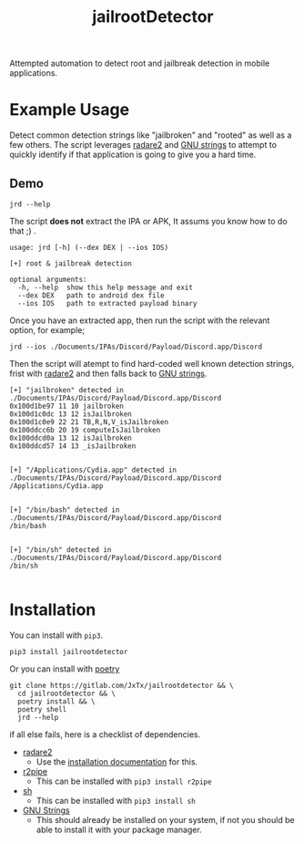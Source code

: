 #+TITLE: jailrootDetector

Attempted automation to detect root and jailbreak detection in mobile applications.

* Example Usage

Detect common detection strings like "jailbroken" and "rooted" as well as a few others. The script leverages [[https://www.radare.org/r/][radare2]] and [[https://sourceware.org/binutils/docs/binutils/strings.html][GNU strings]] to attempt to quickly identify if that application is going to give you a hard time.

** Demo

#+begin_src shell :results output :dir ./jailrootdetector/ :exports both
  jrd --help
#+end_src

The script *does not* extract the IPA or APK, It assums you know how to do that ;) .

#+RESULTS:
: usage: jrd [-h] (--dex DEX | --ios IOS)
: 
: [+] root & jailbreak detection
: 
: optional arguments:
:   -h, --help  show this help message and exit
:   --dex DEX   path to android dex file
:   --ios IOS   path to extracted payload binary

Once you have an extracted app, then run the script with the relevant option, for example;

#+begin_src shell :results output :dir ./jailrootdetector/ :exports both
  jrd --ios ./Documents/IPAs/Discord/Payload/Discord.app/Discord
#+end_src

Then the script will atempt to find hard-coded well known detection strings, frist with [[https://www.radare.org/r/][radare2]] and then falls back to [[https://sourceware.org/binutils/docs/binutils/strings.html][GNU strings]].

#+RESULTS:
#+begin_example
[+] "jailbroken" detected in ./Documents/IPAs/Discord/Payload/Discord.app/Discord
0x100d1be97 11 10 jailbroken
0x100d1c0dc 13 12 isJailbroken
0x100d1c0e9 22 21 TB,R,N,V_isJailbroken
0x100ddcc6b 20 19 computeIsJailbroken
0x100ddcd0a 13 12 isJailbroken
0x100ddcd57 14 13 _isJailbroken


[+] "/Applications/Cydia.app" detected in ./Documents/IPAs/Discord/Payload/Discord.app/Discord
/Applications/Cydia.app


[+] "/bin/bash" detected in ./Documents/IPAs/Discord/Payload/Discord.app/Discord
/bin/bash


[+] "/bin/sh" detected in ./Documents/IPAs/Discord/Payload/Discord.app/Discord
/bin/sh

#+end_example

* Installation

You can install with =pip3=.

#+begin_src shell :results output
  pip3 install jailrootdetector
#+end_src

Or you can install with [[https://python-poetry.org/][poetry]]

#+begin_src shell :results output
  git clone https://gitlab.com/JxTx/jailrootdetector && \
    cd jailrootdetector && \
    poetry install && \
    poetry shell
    jrd --help
#+end_src

if all else fails, here is a checklist of dependencies.

 - [[https://www.radare.org/r/][radare2]]
   - Use the [[https://www.radare.org/r/down.html][installation documentation]] for this.
 - [[https://www.radare.org/n/r2pipe.html][r2pipe]]
   - This can be installed with =pip3 install r2pipe=
 - [[https://pypi.org/project/sh/][sh]]
   - This can be installed with =pip3 install sh=
 - [[https://sourceware.org/binutils/docs/binutils/strings.html][GNU Strings]]
   - This should already be installed on your system, if not you should be able to install it with your package manager.

